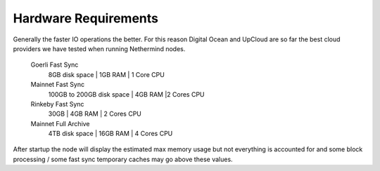 Hardware Requirements
*********************

Generally the faster IO operations the better. For this reason Digital Ocean and UpCloud are so far the best cloud providers we have tested when running Nethermind nodes.

 Goerli Fast Sync
  8GB disk space | 1GB RAM | 1 Core CPU
 
 Mainnet Fast Sync
  100GB to 200GB disk space | 4GB RAM |2 Cores CPU

 Rinkeby Fast Sync
  30GB | 4GB RAM | 2 Cores CPU
   
 Mainnet Full Archive
  4TB disk space | 16GB RAM | 4 Cores CPU
  
After startup the node will display the estimated max memory usage but not everything is accounted for and some block processing / some fast sync temporary caches may go above these values.
